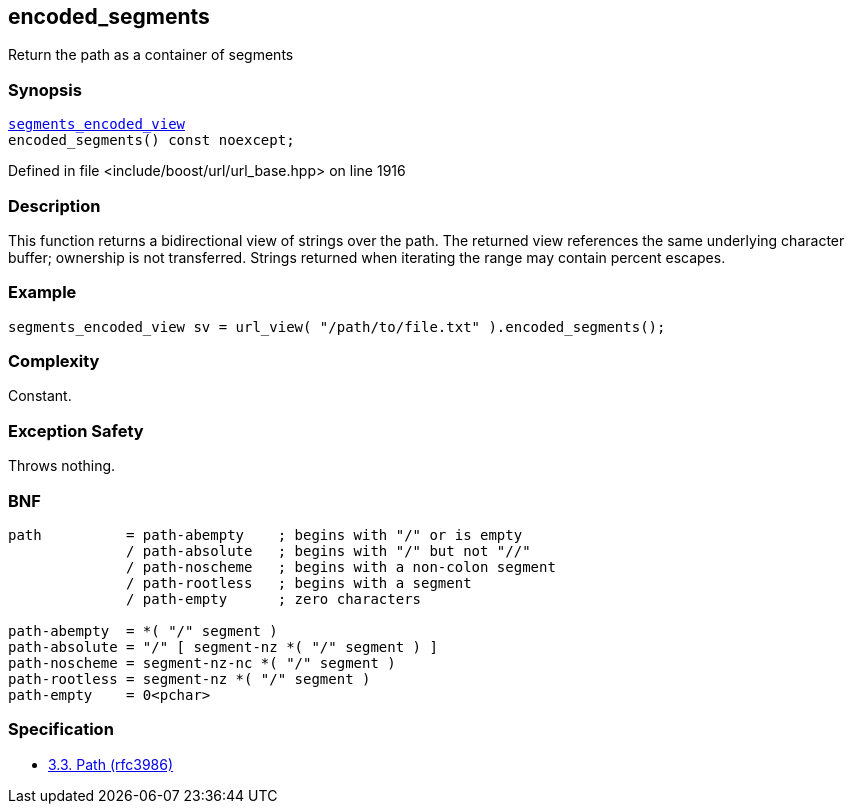 :relfileprefix: ../../../
[#E5D6B61E6C99464CCA8DEDEE649C90D19AFF1812]
== encoded_segments

pass:v,q[Return the path as a container of segments]


=== Synopsis

[source,cpp,subs="verbatim,macros,-callouts"]
----
xref:reference/boost/urls/segments_encoded_view.adoc[segments_encoded_view]
encoded_segments() const noexcept;
----

Defined in file <include/boost/url/url_base.hpp> on line 1916

=== Description

pass:v,q[This function returns a bidirectional] pass:v,q[view of strings over the path.]
pass:v,q[The returned view references the same]
pass:v,q[underlying character buffer; ownership]
pass:v,q[is not transferred.]
pass:v,q[Strings returned when iterating the]
pass:v,q[range may contain percent escapes.]

=== Example
[,cpp]
----
segments_encoded_view sv = url_view( "/path/to/file.txt" ).encoded_segments();
----

=== Complexity
pass:v,q[Constant.]

=== Exception Safety
pass:v,q[Throws nothing.]

=== BNF
[,cpp]
----
path          = path-abempty    ; begins with "/" or is empty
              / path-absolute   ; begins with "/" but not "//"
              / path-noscheme   ; begins with a non-colon segment
              / path-rootless   ; begins with a segment
              / path-empty      ; zero characters

path-abempty  = *( "/" segment )
path-absolute = "/" [ segment-nz *( "/" segment ) ]
path-noscheme = segment-nz-nc *( "/" segment )
path-rootless = segment-nz *( "/" segment )
path-empty    = 0<pchar>
----

=== Specification

* link:https://datatracker.ietf.org/doc/html/rfc3986#section-3.3[3.3. Path (rfc3986)]


